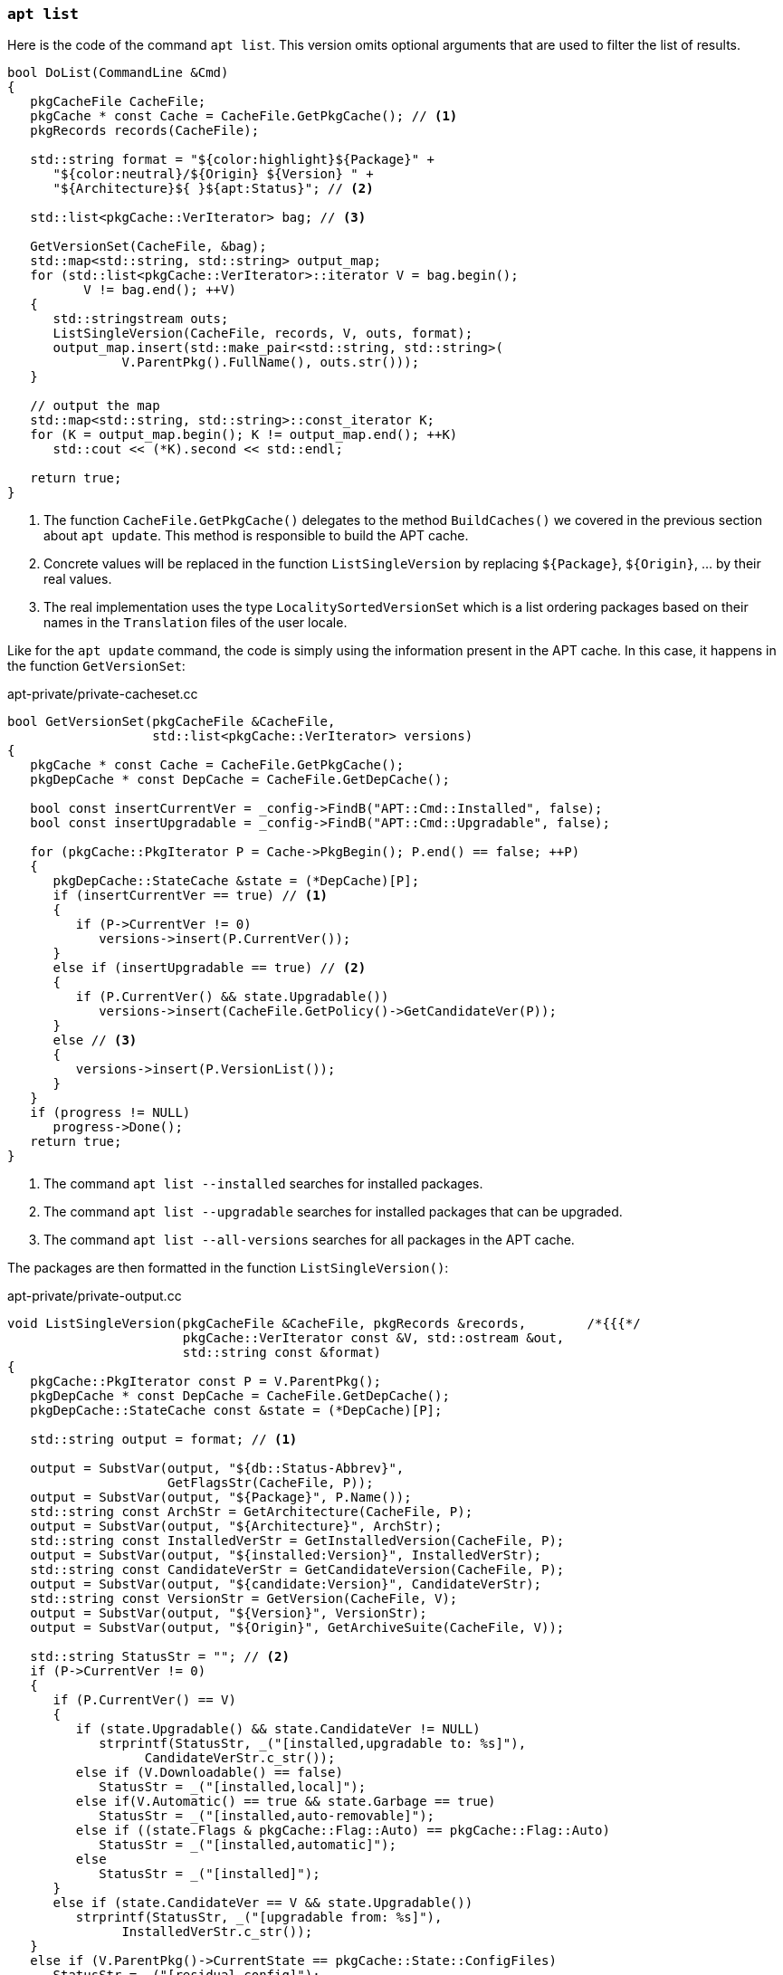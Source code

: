 
[[cmd-apt-list]]
=== `apt list`

Here is the code of the command `apt list`. This version omits optional arguments that are used to filter the list of results.

[source,c++]
----
bool DoList(CommandLine &Cmd)
{
   pkgCacheFile CacheFile;
   pkgCache * const Cache = CacheFile.GetPkgCache(); // <1>
   pkgRecords records(CacheFile);

   std::string format = "${color:highlight}${Package}" +
      "${color:neutral}/${Origin} ${Version} " +
      "${Architecture}${ }${apt:Status}"; // <2>

   std::list<pkgCache::VerIterator> bag; // <3>

   GetVersionSet(CacheFile, &bag);
   std::map<std::string, std::string> output_map;
   for (std::list<pkgCache::VerIterator>::iterator V = bag.begin();
          V != bag.end(); ++V)
   {
      std::stringstream outs;
      ListSingleVersion(CacheFile, records, V, outs, format);
      output_map.insert(std::make_pair<std::string, std::string>(
               V.ParentPkg().FullName(), outs.str()));
   }

   // output the map
   std::map<std::string, std::string>::const_iterator K;
   for (K = output_map.begin(); K != output_map.end(); ++K)
      std::cout << (*K).second << std::endl;

   return true;
}
----
<1> The function `CacheFile.GetPkgCache()` delegates to the method `BuildCaches()` we covered in the previous section about `apt update`. This method is responsible to build the APT cache.
<2> Concrete values will be replaced in the function `ListSingleVersion` by replacing `${Package}`, `${Origin}`, … by their real values.
<3> The real implementation uses the type `LocalitySortedVersionSet` which is a list ordering packages based on their names in the `Translation` files of the user locale.

Like for the `apt update` command, the code is simply using the information present in the APT cache. In this case, it happens in the function `GetVersionSet`:

[source,c++]
.apt-private/private-cacheset.cc
----
bool GetVersionSet(pkgCacheFile &CacheFile,
                   std::list<pkgCache::VerIterator> versions)
{
   pkgCache * const Cache = CacheFile.GetPkgCache();
   pkgDepCache * const DepCache = CacheFile.GetDepCache();

   bool const insertCurrentVer = _config->FindB("APT::Cmd::Installed", false);
   bool const insertUpgradable = _config->FindB("APT::Cmd::Upgradable", false);

   for (pkgCache::PkgIterator P = Cache->PkgBegin(); P.end() == false; ++P)
   {
      pkgDepCache::StateCache &state = (*DepCache)[P];
      if (insertCurrentVer == true) // <1>
      {
         if (P->CurrentVer != 0)
            versions->insert(P.CurrentVer());
      }
      else if (insertUpgradable == true) // <2>
      {
         if (P.CurrentVer() && state.Upgradable())
            versions->insert(CacheFile.GetPolicy()->GetCandidateVer(P));
      }
      else // <3>
      {
         versions->insert(P.VersionList());
      }
   }
   if (progress != NULL)
      progress->Done();
   return true;
}
----
<1> The command `apt list --installed` searches for installed packages.
<2> The command `apt list --upgradable` searches for installed packages that can be upgraded.
<3> The command `apt list --all-versions` searches for all packages in the APT cache.

The packages are then formatted in the function `ListSingleVersion()`:

[source,c++]
.apt-private/private-output.cc
----
void ListSingleVersion(pkgCacheFile &CacheFile, pkgRecords &records,        /*{{{*/
                       pkgCache::VerIterator const &V, std::ostream &out,
                       std::string const &format)
{
   pkgCache::PkgIterator const P = V.ParentPkg();
   pkgDepCache * const DepCache = CacheFile.GetDepCache();
   pkgDepCache::StateCache const &state = (*DepCache)[P];

   std::string output = format; // <1>

   output = SubstVar(output, "${db::Status-Abbrev}",
                     GetFlagsStr(CacheFile, P));
   output = SubstVar(output, "${Package}", P.Name());
   std::string const ArchStr = GetArchitecture(CacheFile, P);
   output = SubstVar(output, "${Architecture}", ArchStr);
   std::string const InstalledVerStr = GetInstalledVersion(CacheFile, P);
   output = SubstVar(output, "${installed:Version}", InstalledVerStr);
   std::string const CandidateVerStr = GetCandidateVersion(CacheFile, P);
   output = SubstVar(output, "${candidate:Version}", CandidateVerStr);
   std::string const VersionStr = GetVersion(CacheFile, V);
   output = SubstVar(output, "${Version}", VersionStr);
   output = SubstVar(output, "${Origin}", GetArchiveSuite(CacheFile, V));

   std::string StatusStr = ""; // <2>
   if (P->CurrentVer != 0)
   {
      if (P.CurrentVer() == V)
      {
         if (state.Upgradable() && state.CandidateVer != NULL)
            strprintf(StatusStr, _("[installed,upgradable to: %s]"),
                  CandidateVerStr.c_str());
         else if (V.Downloadable() == false)
            StatusStr = _("[installed,local]");
         else if(V.Automatic() == true && state.Garbage == true)
            StatusStr = _("[installed,auto-removable]");
         else if ((state.Flags & pkgCache::Flag::Auto) == pkgCache::Flag::Auto)
            StatusStr = _("[installed,automatic]");
         else
            StatusStr = _("[installed]");
      }
      else if (state.CandidateVer == V && state.Upgradable())
         strprintf(StatusStr, _("[upgradable from: %s]"),
               InstalledVerStr.c_str());
   }
   else if (V.ParentPkg()->CurrentState == pkgCache::State::ConfigFiles)
      StatusStr = _("[residual-config]");
   output = SubstVar(output, "${apt:Status}", StatusStr);
   output = SubstVar(output, "${color:highlight}",
                     _config->Find("APT::Color::Highlight", ""));
   output = SubstVar(output, "${color:neutral}",
                     _config->Find("APT::Color::Neutral", ""));
   output = SubstVar(output, "${Description}",
                     GetShortDescription(CacheFile, records, P));
   output = SubstVar(output, "${LongDescription}",
                     GetLongDescription(CacheFile, records, P));
   output = SubstVar(output, "${ }${ }", "${ }"); // <3>
   output = SubstVar(output, "${ }\n", "\n"); // <3>
   output = SubstVar(output, "${ }", " "); // <3>

   out << output;
}
----
<1> The function ignores which fields are present in the output format and thus will try to replace all of them. If a field is missing, the replacement will do nothing.
<2> The code uses the state information present in `depPkgCache` to determine if the package is installed, or upgradable, and so on.
<3> The code ensures no remaining braces are left.

We will close the APT section by covering the most useful command.

